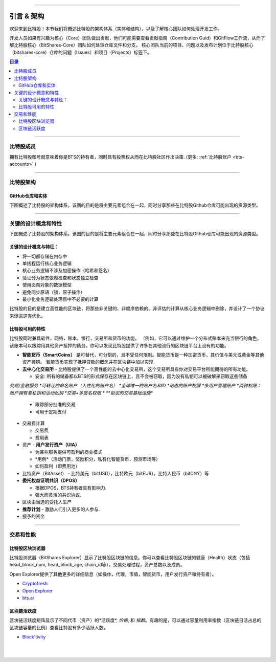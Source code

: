 
******************************

引言 & 架构
******************************

欢迎来到比特股！本节我们将概述比特股的架构体系（实体和结构），以及了解核心团队如何处理开发工作。

开发人员如果有兴趣为核心（Core）团队做出贡献，他们可能需要查看贡献指南（Contribution Guid）和GitFlow工作流，从而了解比特股核心（BitShares-Core）团队如何处理仓库文件和分支。 核心团队当前的项目、问题以及发布计划位于比特股核心（bitshares-core）仓库的问题（Issues）和项目（Projects）标签下。

.. contents:: 目录
   :local:
   
-------

比特股成员
===================

拥有比特股账号就意味着你是BTS的持有者，同时具有投票权从而在比特股社区作出决策. (更多: :ref:`比特股账户 <bts-accounts>` )



.. image:: ../../_static/structures/btsholders-v1.png
        :alt: BitShares Architecture
        :width: 700px
        :align: center

----------------

比特股架构 
==========================

GitHub仓库和实体
------------------------------------

下图概述了比特股的架构体系。该图的目的是将主要元素组合在一起，同时分享那些在比特股Github仓库可能出现的资源类型。

.. image:: ../../_static/structures/bitshares-architecture-v3notop.png
        :alt: 比特股架构
        :width: 650px
        :align: center

----------------

关键的设计概念和特性
=========================================

下图概述了比特股的架构体系。该图的目的是将主要元素组合在一起，同时分享那些在比特股Github仓库可能出现的资源类型。

关键的设计概念与特征： 
---------------------------------------------

- 将一切都存储在内存中
- 单线程运行核心业务逻辑
- 核心业务逻辑不涉及加密操作（哈希和签名）
- 验证分为状态依赖检查和状态独立检查
- 使用面向对象的数据模型
- 避免同步原语（锁，原子操作）
- 最小化业务逻辑处理器中不必要的计算
    
比特股的目的是建立高性能的区块链，将那些非关键的、非顺序依赖的、非评估的计算从核心业务逻辑中删除，并设计了一个协议来促进这类优化。

比特股可用的特性
--------------------------------

比特股同时兼具软件，网络，账本，银行，交易所和货币的功能。 （例如，它可以通过维护一个分布式账本来充当银行的角色，该账本可以跟踪用其他资产抵押的债务。你可以发现比特股提供了许多在其他流行的区块链平台上没有的功能。

* **智能货币（SmartCoins）** 是可替代，可分割的，且不受任何限制。智能货币是一种加密货币，其价值与美元或黄金等其他资产挂钩。 智能货币实现了抵押贷款的概念并在区块链中加以实现
* **去中心化交易所** - 比特股提供了一个高性能的去中心化交易所，这个交易所具有你对交易平台所能期待的所有功能。

  - 安全: 所有的储备都以BTS的形式保存在区块链上，且不会被窃取，因为没有私钥可以被破解来窃取这些储备
   
*交易/金融服务
*可转让的命名账户（人性化的账户名）
*全球唯一的账户名和ID
*动态的账户权限
*多用户管理账户
*两种权限：账户拥有者私钥和活动私钥
*交易+多签名权限
* **拟议的交易基础设施** 

  - 跟踪部分批准的交易
  - 可用于定期支付 
   
* 交易费计算

  - 交易费
  - 费用表 
   
* 资产 - **用户发行资产（UIA）**

  - 为某些服务提供可盈利的商业模式
  - *用例*（活动门票，奖励积分，私有化智能货币，预测市场等）
  - 如何盈利（即费用池）
  
* 比特资产（BitAsset） - 比特美元（bitUSD），比特欧元（bitEUR），比特人民币（bitCNY）等
* **委托权益证明共识（DPOS）**

  - 根据DPOS，BTS持有者具有影响力.
  - 强大而灵活的共识协议.
  
* 区块由当选的受托人生产
* **推荐计划** - 激励人们引入更多的人参与.
* 授予的资金
  
----------------

交易和性能
===============================

比特股区块浏览器
-------------------------------

比特股浏览器（BitShares Explorer）显示了比特股区块链的信息。你可以查看比特股区块链的健康（Health）状态（包括head_block_num, head_block_age, chain_id等），交易处理过程，资产总数以及成员。

Open Explorer提供了其他更多的详细信息（如操作，代理，市值，智能货币，用户发行资产和持有者）。

- `Cryptofresh  <https://www.cryptofresh.com/>`_
- `Open Explorer <http://open-explorer.io/>`_
- `bts.ai <https://bts.ai/>`_


区块链活跃度
---------------------

区块链活跃度矩阵显示了不同代币（资产）的*活跃度*, *价格*, 和 *指数*。有趣的是，可以通过容量利用率指数（区块链日活占总的区块链容量的比例）查看比特股有多少活跃人数。

- `Block'tivity <http://blocktivity.info/>`_
  

|

|

